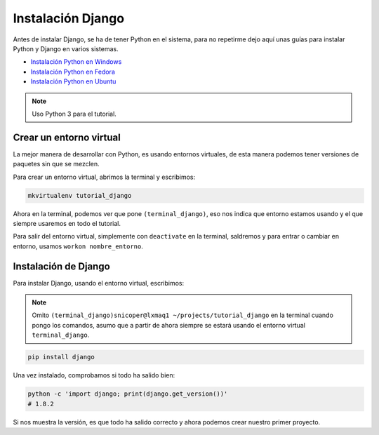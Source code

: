 .. _reference-instalacion_django:

Instalación Django
==================

Antes de instalar Django, se ha de tener Python en el sistema, para no repetirme dejo aquí unas guías para instalar Python y Django en varios sistemas.

* `Instalación Python en Windows <http://snicoper.readthedocs.org/es/latest/windows/instalacion_python_windows.html>`_
* `Instalación Python en Fedora <http://snicoper.readthedocs.org/es/latest/linux/python/instalacion_python_fedora.html>`_
* `Instalación Python en Ubuntu <http://snicoper.readthedocs.org/es/latest/linux/python/instalar_python_ubuntu.html>`_

.. note::

    Uso Python 3 para el tutorial.

Crear un entorno virtual
************************

La mejor manera de desarrollar con Python, es usando entornos virtuales, de esta manera podemos tener versiones de paquetes sin que se mezclen.

Para crear un entorno virtual, abrimos la terminal y escribimos:

.. code-block:: bash

    mkvirtualenv tutorial_django

Ahora en la terminal, podemos ver que pone ``(terminal_django)``, eso nos indica que entorno estamos usando y el que siempre usaremos en todo el tutorial.

Para salir del entorno virtual, simplemente con ``deactivate`` en la terminal, saldremos y para entrar o cambiar en entorno, usamos ``workon nombre_entorno``.

Instalación de Django
*********************

Para instalar Django, usando el entorno virtual, escribimos:

.. note::

    Omito ``(terminal_django)snicoper@lxmaq1 ~/projects/tutorial_django`` en la terminal cuando pongo los comandos, asumo que a partir de ahora siempre se estará usando el entorno virtual ``terminal_django``.

.. code-block:: bash

    pip install django

Una vez instalado, comprobamos si todo ha salido bien:

.. code-block:: bash

    python -c 'import django; print(django.get_version())'
    # 1.8.2

Si nos muestra la versión, es que todo ha salido correcto y ahora podemos crear nuestro primer proyecto.
